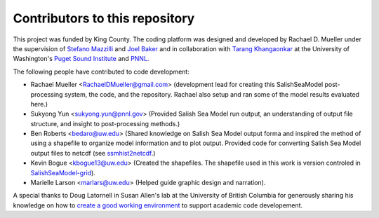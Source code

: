 .. _CONTRIBUTORS:

**********************************************
Contributors to this repository
**********************************************

This project was funded by King County.  The coding platform was designed and developed by Rachael D. Mueller under the supervision of `Stefano Mazzilli`_ and `Joel Baker`_ and in collaboration with `Tarang Khangaonkar`_ 
at the University of Washington's `Puget Sound Institute`_ and `PNNL`_. 

The following people have contributed to code development:

* Rachael Mueller <RachaelDMueller@gmail.com> (development lead for creating this SalishSeaModel post-processing system, the code, and the repository.  Rachael also setup and ran some of the model results evaluated here.)
* Sukyong Yun <sukyong.yun@pnnl.gov> (Provided Salish Sea Model run output, an understanding of output file structure, and insight to post-processing methods.)
* Ben Roberts <bedaro@uw.edu> (Shared knowledge on Salish Sea Model output forma and inspired the method of using a shapefile to organize model information and to plot output.  Provided code for converting Salish Sea Model output files to netcdf (see `ssmhist2netcdf`_.)
* Kevin Bogue <kbogue13@uw.edu> (Created the shapefiles. The shapefile used in this work is version controled in `SalishSeaModel-grid`_).
* Marielle Larson <marlars@uw.edu> (Helped guide graphic design and narration). 

A special thanks to Doug Latornell in Susan Allen's lab at the University of British Columbia for generously sharing his knowledge on how to `create a good working environment`_ to support academic code developement. 

.. _Stefano Mazzilli: https://www.pugetsoundinstitute.org/people/stefano-mazzilli/
.. _Joel Baker: https://www.pugetsoundinstitute.org/people/joel-baker-ph-d/
.. _Tarang Khangaonkar: https://www.pnnl.gov/people/tarang-khangaonkar
.. _Puget Sound Institute: https://www.pugetsoundinstitute.org
.. _PNNL: https://www.pnnl.gov
.. _create a good working environment: https://salishsea-meopar-docs.readthedocs.io/en/latest/work_env/index.html
.. _SalishSeaModel-grid: https://github.com/UW-PSI/
.. _ssmhist2netcdf: https://github.com/bedaro/ssm-analysis/tree/main/ssmhist2cdf
